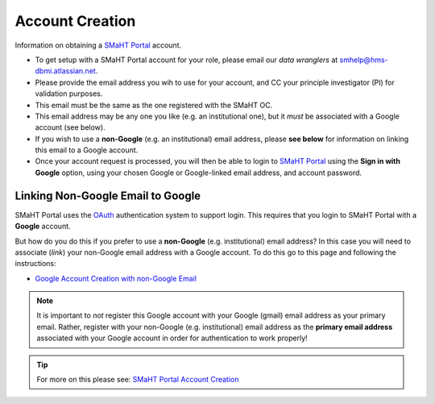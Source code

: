 ================
Account Creation
================

Information on obtaining a `SMaHT Portal <https://data.smaht.org/>`_ account.

* To get setup with a SMaHT Portal account for your role, please email our `data wranglers` at `smhelp@hms-dbmi.atlassian.net <mailto:smhelp@hms-dbmi.atlassian.net>`_.
* Please provide the email address you wih to use for your account, and CC your principle investigator (PI) for validation purposes.
* This email must be the same as the one registered with the SMaHT OC.
* This email address may be any one you like (e.g. an institutional one), but it `must` be associated with a Google account (see below).
* If you wish to use a **non-Google** (e.g. an institutional) email address, please **see below** for information on linking this email to a Google account.
* Once your account request is processed, you will then be able to login to `SMaHT Portal <https://data.smaht.org/>`_ using the **Sign in with Google** option, using your chosen Google or Google-linked email address, and account password.


Linking Non-Google Email to Google
----------------------------------

SMaHT Portal uses the `OAuth <https://en.wikipedia.org/wiki/OAuth>`_ authentication system to support login.
This requires that you login to SMaHT Portal with a **Google** account.

But how do you do this if you prefer to use a **non-Google** (e.g. institutional) email address?
In this case you will need to associate (`link`) your non-Google email address with a Google account.
To do this go to this page and following the instructions:

* `Google Account Creation with non-Google Email <https://accounts.google.com/SignUpWithoutGmail>`_

.. note::
    It is important to `not` register this Google account with your Google (gmail) email address as your primary email.
    Rather, register with your non-Google (e.g. institutional) email address as the **primary email address** associated with
    your Google account in order for authentication to work properly!

.. tip::
   For more on this please see:
   `SMaHT Portal Account Creation <https://data.smaht.org/docs/user-guide/account-creation>`_
